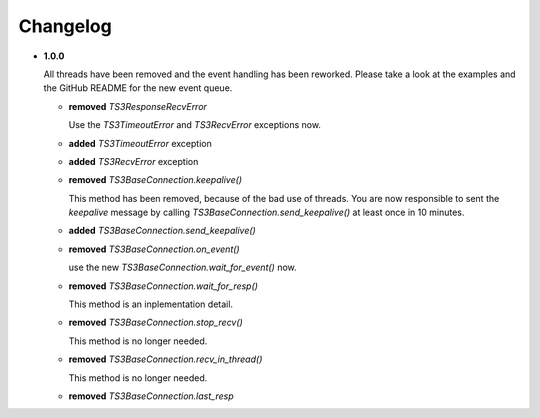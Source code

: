 .. _changelog;

Changelog
=========

*   **1.0.0**

    All threads have been removed and the event handling has been reworked.
    Please take a look at the examples and the GitHub README for the new
    event queue.

    *   **removed** *TS3ResponseRecvError*

        Use the *TS3TimeoutError* and *TS3RecvError* exceptions now.

    *   **added** *TS3TimeoutError* exception
    *   **added** *TS3RecvError* exception

    *   **removed** *TS3BaseConnection.keepalive()*

        This method has been removed, because of the bad use of threads.
        You are now responsible to sent the *keepalive* message
        by calling *TS3BaseConnection.send_keepalive()* at least once in
        10 minutes.

    *   **added** *TS3BaseConnection.send_keepalive()*
    *   **removed** *TS3BaseConnection.on_event()*

        use the new *TS3BaseConnection.wait_for_event()* now.

    *   **removed** *TS3BaseConnection.wait_for_resp()*

        This method is an inplementation detail.

    *   **removed** *TS3BaseConnection.stop_recv()*

        This method is no longer needed.

    *   **removed** *TS3BaseConnection.recv_in_thread()*

        This method is no longer needed.

    *   **removed** *TS3BaseConnection.last_resp*
